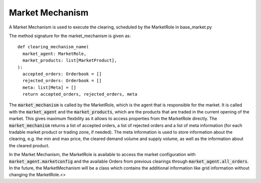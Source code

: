 .. SPDX-FileCopyrightText: ASSUME Developers
..
.. SPDX-License-Identifier: AGPL-3.0-or-later

Market Mechanism
================

A Market Mechanism is used to execute the clearing, scheduled by the MarketRole in base_market.py

The method signature for the market_mechanism is given as::

  def clearing_mechanism_name(
    market_agent: MarketRole,
    market_products: list[MarketProduct],
  ):
    accepted_orders: Orderbook = []
    rejected_orders: Orderbook = []
    meta: list[Meta] = []
    return accepted_orders, rejected_orders, meta

The :code:`market_mechanism` is called by the MarketRole, which is the agent that is responsible for the market.
It is called with the :code:`market_agent` and the :code:`market_products`, which are the products that are traded in the current opening of the market.
This gives maximum flexbility as it allows to access properties from the MarketRole directly.
The :code:`market_mechanism` returns a list of accepted orders, a list of rejected orders and a list of meta information (for each tradable market product or trading zone, if needed).
The meta information is used to store information about the clearing, e.g. the min and max price, the cleared demand volume and supply volume, as well as the information about the cleared product.

In the Market Mechanism, the MarketRole is available to access the market configuration with :code:`market_agent.marketconfig` and the available Orders from previous clearings through :code:`market_agent.all_orders`.
In the future, the MarketMechanism will be a class which contains the additional information like grid information without changing the MarketRole.<>
